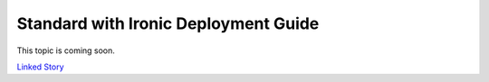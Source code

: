 =====================================
Standard with Ironic Deployment Guide
=====================================

This topic is coming soon.

.. Linked Story does not yet exist.

`Linked Story <https://storyboard.openstack.org/#!/story/2004795>`__

